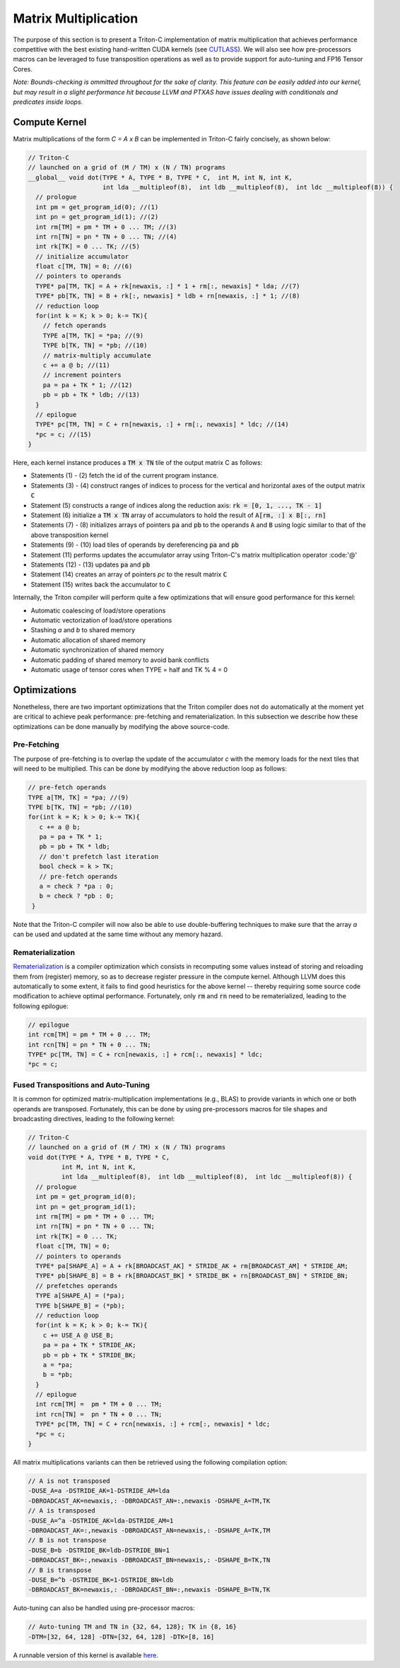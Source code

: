 *********************
Matrix Multiplication
*********************

The purpose of this section is to present a Triton-C implementation of matrix multiplication that achieves performance competitive with the best existing hand-written CUDA kernels (see `CUTLASS <https://github.com/NVIDIA/cutlass>`_). We will also see how pre-processors macros can be leveraged to fuse transposition operations as well as to provide support for auto-tuning and FP16 Tensor Cores.

*Note: Bounds-checking is ommitted throughout for the sake of clarity. This feature can be easily added into our kernel, but may result in a slight performance hit because LLVM and PTXAS have issues dealing with conditionals and predicates inside loops.*

==============
Compute Kernel
==============

Matrix multiplications of the form `C = A x B` can be implemented in Triton-C fairly concisely, as shown below:

.. code-block:: C

    // Triton-C
    // launched on a grid of (M / TM) x (N / TN) programs
    __global__ void dot(TYPE * A, TYPE * B, TYPE * C,  int M, int N, int K,
            	        int lda __multipleof(8),  int ldb __multipleof(8),  int ldc __multipleof(8)) {
      // prologue
      int pm = get_program_id(0); //(1)
      int pn = get_program_id(1); //(2)
      int rm[TM] = pm * TM + 0 ... TM; //(3)
      int rn[TN] = pn * TN + 0 ... TN; //(4)
      int rk[TK] = 0 ... TK; //(5)
      // initialize accumulator
      float c[TM, TN] = 0; //(6)
      // pointers to operands
      TYPE* pa[TM, TK] = A + rk[newaxis, :] * 1 + rm[:, newaxis] * lda; //(7)
      TYPE* pb[TK, TN] = B + rk[:, newaxis] * ldb + rn[newaxis, :] * 1; //(8)
      // reduction loop
      for(int k = K; k > 0; k-= TK){
        // fetch operands
        TYPE a[TM, TK] = *pa; //(9)
        TYPE b[TK, TN] = *pb; //(10)
        // matrix-multiply accumulate
        c += a @ b; //(11)
        // increment pointers
        pa = pa + TK * 1; //(12)
        pb = pb + TK * ldb; //(13)
      }
      // epilogue
      TYPE* pc[TM, TN] = C + rn[newaxis, :] + rm[:, newaxis] * ldc; //(14)
      *pc = c; //(15)
    }

Here, each kernel instance produces a :code:`TM x TN` tile of the output matrix C as follows:

- Statements (1) - (2) fetch the id of the current program instance.
- Statements (3) - (4) construct ranges of indices to process for the vertical and horizontal axes of the output matrix :code:`C`
- Statement (5) constructs a range of indices along the reduction axis: :code:`rk = [0, 1, ..., TK - 1]`
- Statement (6) initialize a :code:`TM x TN` array of accumulators to hold the result of :code:`A[rm, :] x B[:, rn]`
- Statements (7) - (8) initializes arrays of pointers :code:`pa` and :code:`pb` to the operands :code:`A` and :code:`B` using logic similar to that of the above transposition kernel
- Statements (9) - (10) load tiles of operands by dereferencing :code:`pa` and :code:`pb`
- Statement (11) performs updates the accumulator array using Triton-C's matrix multiplication operator :code:'@'
- Statements (12) - (13) updates :code:`pa` and :code:`pb`
- Statement (14) creates an array of pointers `pc` to the result matrix :code:`C`
- Statement (15) writes back the accumulator to :code:`C`

Internally, the Triton compiler will perform quite a few optimizations that will ensure good performance for this kernel:

- Automatic coalescing of load/store operations
- Automatic vectorization of load/store operations
- Stashing `a` and `b` to shared memory
- Automatic allocation of shared memory
- Automatic synchronization of shared memory
- Automatic padding of shared memory to avoid bank conflicts
- Automatic usage of tensor cores when TYPE = half and TK % 4 = 0


==============
Optimizations
==============

Nonetheless, there are two important optimizations that the Triton compiler does not do automatically at the moment yet are critical to achieve peak performance: pre-fetching and rematerialization. In this subsection we describe how these optimizations can be done manually by  modifying the above source-code.

-------------
Pre-Fetching
-------------

The purpose of pre-fetching is to overlap the update of the accumulator `c` with the memory loads for the next tiles that will need to be multiplied. This can be done by modifying the above reduction loop as follows:


.. code-block:: C

    // pre-fetch operands
    TYPE a[TM, TK] = *pa; //(9)
    TYPE b[TK, TN] = *pb; //(10)
    for(int k = K; k > 0; k-= TK){
       c += a @ b;
       pa = pa + TK * 1;
       pb = pb + TK * ldb;
       // don't prefetch last iteration
       bool check = k > TK;
       // pre-fetch operands
       a = check ? *pa : 0;
       b = check ? *pb : 0;
     }


Note that the Triton-C compiler will now also be able to use double-buffering techniques to make sure that the array `a` can be used and updated at the same time without any memory hazard.

-----------------
Rematerialization
-----------------

`Rematerialization <https://en.wikipedia.org/wiki/Rematerialization>`_ is a compiler optimization which consists in recomputing some values instead of storing and reloading them from (register) memory, so as to decrease register pressure in the compute kernel. Although LLVM does this automatically to some extent, it fails to find good heuristics for the above kernel -- thereby requiring some source code modification to achieve optimal performance. Fortunately, only :code:`rm` and :code:`rn` need to be rematerialized, leading to the  following epilogue:

.. code-block:: C

    // epilogue
    int rcm[TM] = pm * TM + 0 ... TM;
    int rcn[TN] = pn * TN + 0 ... TN;
    TYPE* pc[TM, TN] = C + rcn[newaxis, :] + rcm[:, newaxis] * ldc;
    *pc = c;


------------------------------------
Fused Transpositions and Auto-Tuning
------------------------------------

It is common for optimized matrix-multiplication implementations (e.g., BLAS) to provide variants in which one or both operands are transposed. Fortunately, this can be done by using pre-processors macros for tile shapes and broadcasting directives, leading to the following kernel:

.. code-block:: C

    // Triton-C
    // launched on a grid of (M / TM) x (N / TN) programs
    void dot(TYPE * A, TYPE * B, TYPE * C,
             int M, int N, int K,
             int lda __multipleof(8),  int ldb __multipleof(8),  int ldc __multipleof(8)) {
      // prologue
      int pm = get_program_id(0);
      int pn = get_program_id(1);
      int rm[TM] = pm * TM + 0 ... TM;
      int rn[TN] = pn * TN + 0 ... TN;
      int rk[TK] = 0 ... TK;
      float c[TM, TN] = 0;
      // pointers to operands
      TYPE* pa[SHAPE_A] = A + rk[BROADCAST_AK] * STRIDE_AK + rm[BROADCAST_AM] * STRIDE_AM;
      TYPE* pb[SHAPE_B] = B + rk[BROADCAST_BK] * STRIDE_BK + rn[BROADCAST_BN] * STRIDE_BN;
      // prefetches operands
      TYPE a[SHAPE_A] = (*pa);
      TYPE b[SHAPE_B] = (*pb);
      // reduction loop
      for(int k = K; k > 0; k-= TK){
        c += USE_A @ USE_B;
        pa = pa + TK * STRIDE_AK;
        pb = pb + TK * STRIDE_BK;
        a = *pa;
        b = *pb;
      }
      // epilogue
      int rcm[TM] =  pm * TM + 0 ... TM;
      int rcn[TN] =  pn * TN + 0 ... TN;
      TYPE* pc[TM, TN] = C + rcn[newaxis, :] + rcm[:, newaxis] * ldc;
      *pc = c;
    }


All matrix multiplications variants can then be retrieved using the following compilation option:

.. code-block:: C

    // A is not transposed
    -DUSE_A=a -DSTRIDE_AK=1-DSTRIDE_AM=lda
    -DBROADCAST_AK=newaxis,: -DBROADCAST_AN=:,newaxis -DSHAPE_A=TM,TK
    // A is transposed
    -DUSE_A=^a -DSTRIDE_AK=lda-DSTRIDE_AM=1
    -DBROADCAST_AK=:,newaxis -DBROADCAST_AN=newaxis,: -DSHAPE_A=TK,TM
    // B is not transpose
    -DUSE_B=b -DSTRIDE_BK=ldb-DSTRIDE_BN=1
    -DBROADCAST_BK=:,newaxis -DBROADCAST_BN=newaxis,: -DSHAPE_B=TK,TN
    // B is transpose
    -DUSE_B=^b -DSTRIDE_BK=1-DSTRIDE_BN=ldb
    -DBROADCAST_BK=newaxis,: -DBROADCAST_BN=:,newaxis -DSHAPE_B=TN,TK


Auto-tuning can also be handled using pre-processor macros:

.. code-block:: C

    // Auto-tuning TM and TN in {32, 64, 128}; TK in {8, 16}
    -DTM=[32, 64, 128] -DTN=[32, 64, 128] -DTK=[8, 16]

A runnable version of this kernel is available `here <https://github.com/ptillet/triton/tree/master/python/examples/tutorials/mat_mul.py>`_.
